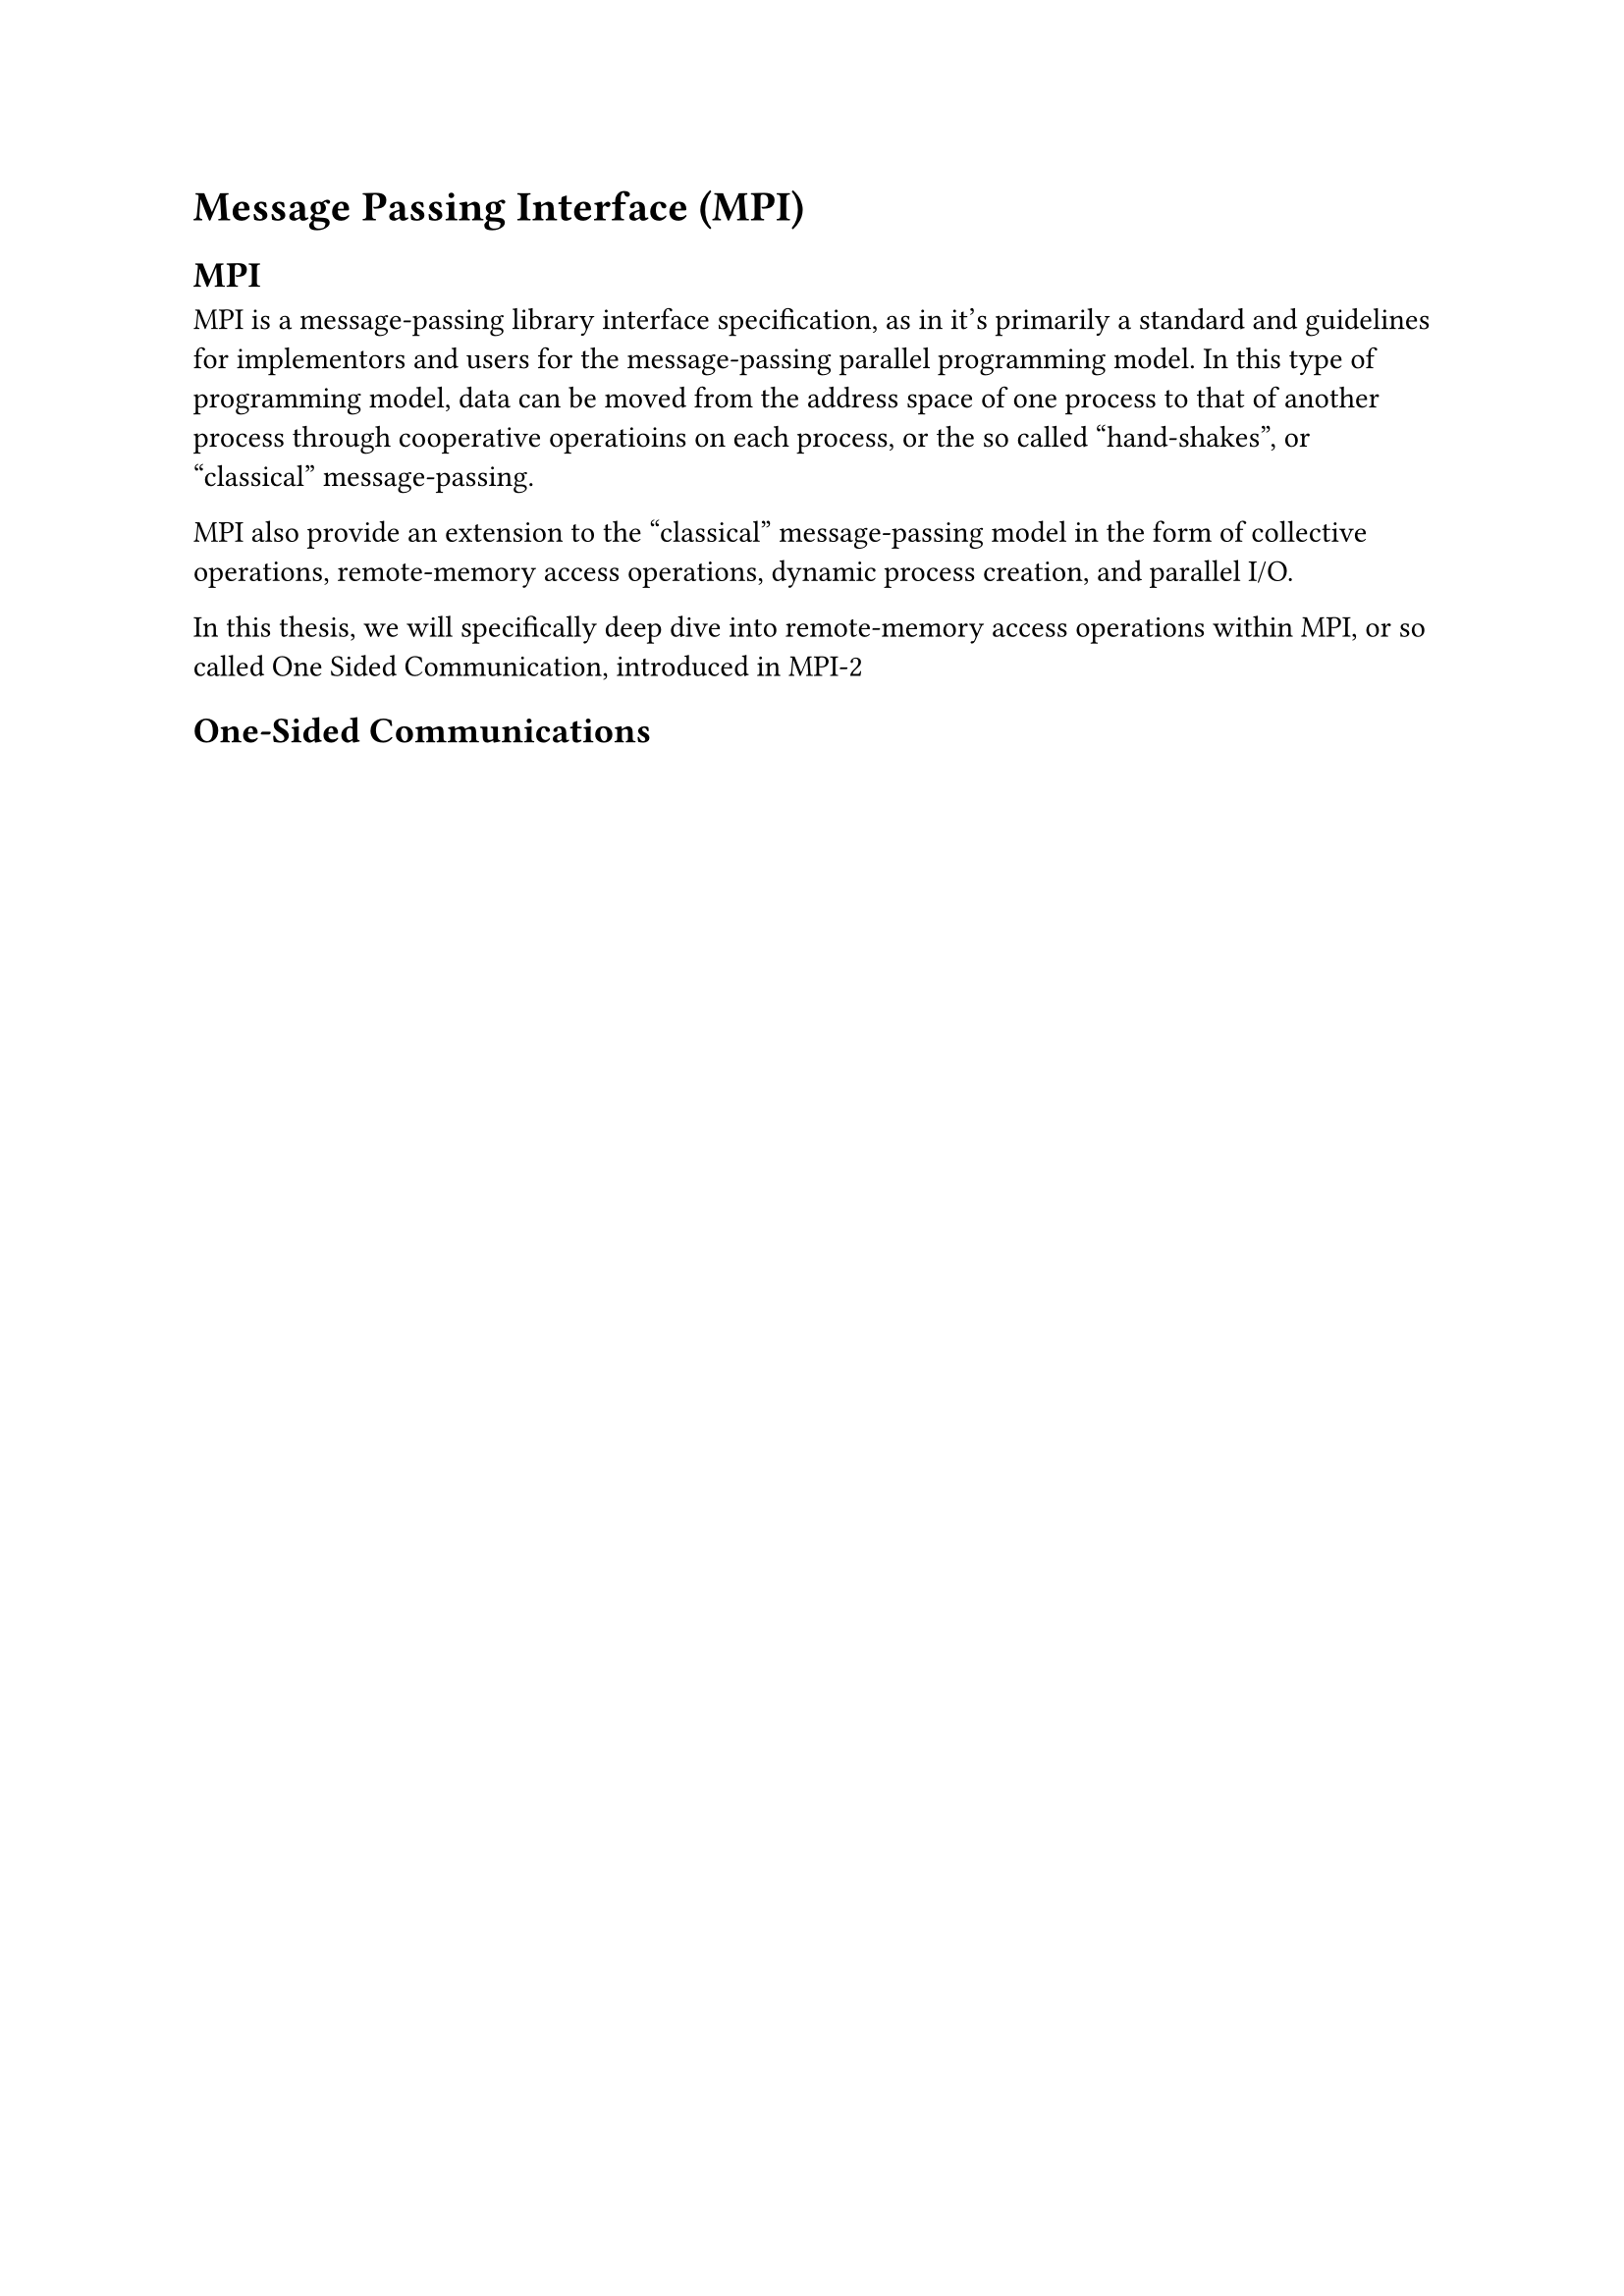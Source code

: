 = Message Passing Interface (MPI)
== MPI
MPI is a message-passing library interface specification, as in it's primarily a
standard and guidelines for implementors and users for the message-passing
parallel programming model. In this type of programming model, data can be moved
from the address space of one process to that of another process through
cooperative operatioins on each process, or the so called "hand-shakes", or "classical"
message-passing.

MPI also provide an extension to the "classical" message-passing model in the
form of collective operations, remote-memory access operations, dynamic process
creation, and parallel I/O.

In this thesis, we will specifically deep dive into remote-memory access
operations within MPI, or so called One Sided Communication, introduced in MPI-2

== One-Sided Communications

